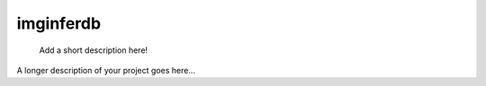 ==========
imginferdb
==========


    Add a short description here!


A longer description of your project goes here...
